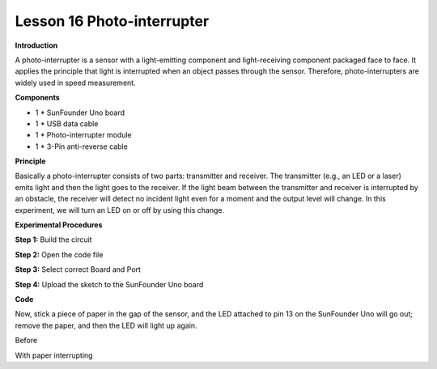 Lesson 16 Photo-interrupter
===========================

**Introduction**

.. image:: media/image16.png
  :width: 250

A photo-interrupter is a sensor with a light-emitting
component and light-receiving component packaged face to face. It
applies the principle that light is interrupted when an object passes
through the sensor. Therefore, photo-interrupters are widely used in
speed measurement.

**Components**

- 1 \* SunFounder Uno board

- 1 \* USB data cable

- 1 \* Photo-interrupter module

- 1 \* 3-Pin anti-reverse cable

**Principle**

Basically a photo-interrupter consists of two parts: transmitter and
receiver. The transmitter (e.g., an LED or a laser) emits light and then
the light goes to the receiver. If the light beam between the
transmitter and receiver is interrupted by an obstacle, the receiver
will detect no incident light even for a moment and the output level
will change. In this experiment, we will turn an LED on or off by using
this change.

.. image:: media/image114.png
   :width: 4.27083in
   :height: 3.60208in

**Experimental Procedures**

**Step 1:** Build the circuit

.. image:: media/image115.png
   :width: 4.00139in
   :height: 5.19653in

**Step 2:** Open the code file

**Step 3:** Select correct Board and Port

**Step 4:** Upload the sketch to the SunFounder Uno board

**Code**

.. raw:: html

    <iframe src=https://create.arduino.cc/editor/sunfounder01/d153f482-9e5d-492a-8001-2ba29c6f09b1/preview?embed style="height:510px;width:100%;margin:10px 0" frameborder=0></iframe>

Now, stick a piece of paper in the gap of the sensor, and the LED
attached to pin 13 on the SunFounder Uno will go out; remove the paper,
and then the LED will light up again.

.. image:: media/image116.jpeg
   :width: 5.96667in
   :height: 4.40208in

Before

.. image:: media/image117.jpeg
   :width: 5.86736in
   :height: 4.51528in

With paper interrupting